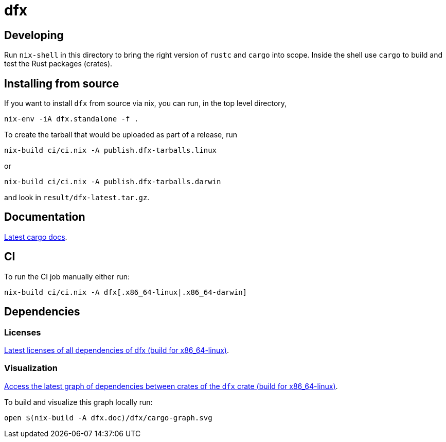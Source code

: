 = dfx

== Developing

Run `nix-shell` in this directory to bring the right version of `rustc` and
`cargo` into scope. Inside the shell use `cargo` to build and test the Rust
packages (crates).

== Installing from source

If you want to install `dfx` from source via nix, you can run, in the top level directory,

[source,bash]
nix-env -iA dfx.standalone -f .

To create the tarball that would be uploaded as part of a release, run

[source,bash]
nix-build ci/ci.nix -A publish.dfx-tarballs.linux

or

[source,bash]
nix-build ci/ci.nix -A publish.dfx-tarballs.darwin

and look in `result/dfx-latest.tar.gz`.

== Documentation

https://hydra.oregon.dfinity.build/latest/dfinity-ci-build/sdk/dfx.doc.x86_64-linux/dfx/index.html[Latest cargo docs].

== CI

To run the CI job manually either run:

`nix-build ci/ci.nix -A dfx[.x86_64-linux|.x86_64-darwin]`

== Dependencies

=== Licenses

https://hydra.oregon.dfinity.build/latest/dfinity-ci-build/sdk/licenses.dfx.x86_64-linux/licenses.dfinity-sdk-dfx.html[Latest licenses of all dependencies of dfx (build for x86_64-linux)].

=== Visualization

https://hydra.oregon.dfinity.build/latest/dfinity-ci-build/sdk/dfx.x86_64-linux/dfx/cargo-graph.svg[Access the latest graph of dependencies between crates of the `dfx` crate (build for x86_64-linux)].

To build and visualize this graph locally run:

`open $(nix-build -A dfx.doc)/dfx/cargo-graph.svg`
